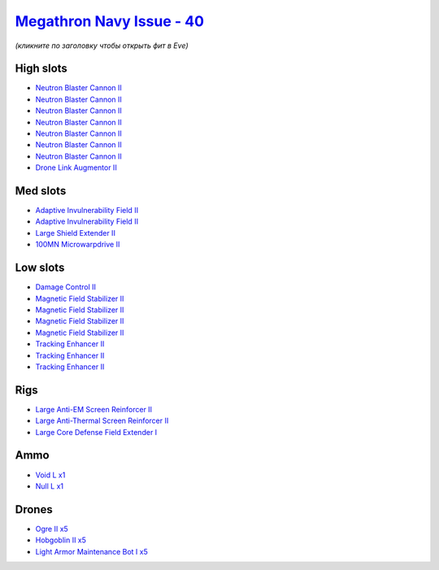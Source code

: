 .. This file is autogenerated by update-fits.py script
.. Use https://github.com/RAISA-Shield/raisa-shield.github.io/edit/source/eft/shield/40/megathron-navy-issue.eft
.. to edit it.

`Megathron Navy Issue - 40 <javascript:CCPEVE.showFitting('17728:2048;1:3841;1:26436;1:26088;1:2281;2:26442;1:24427;1:10190;4:1999;3:3186;7:12787;1:12084;1:2446;5:12791;1:2456;5:23711;5::');>`_
=================================================================================================================================================================================================

*(кликните по заголовку чтобы открыть фит в Eve)*

High slots
----------

- `Neutron Blaster Cannon II <javascript:CCPEVE.showInfo(3186)>`_
- `Neutron Blaster Cannon II <javascript:CCPEVE.showInfo(3186)>`_
- `Neutron Blaster Cannon II <javascript:CCPEVE.showInfo(3186)>`_
- `Neutron Blaster Cannon II <javascript:CCPEVE.showInfo(3186)>`_
- `Neutron Blaster Cannon II <javascript:CCPEVE.showInfo(3186)>`_
- `Neutron Blaster Cannon II <javascript:CCPEVE.showInfo(3186)>`_
- `Neutron Blaster Cannon II <javascript:CCPEVE.showInfo(3186)>`_
- `Drone Link Augmentor II <javascript:CCPEVE.showInfo(24427)>`_

Med slots
---------

- `Adaptive Invulnerability Field II <javascript:CCPEVE.showInfo(2281)>`_
- `Adaptive Invulnerability Field II <javascript:CCPEVE.showInfo(2281)>`_
- `Large Shield Extender II <javascript:CCPEVE.showInfo(3841)>`_
- `100MN Microwarpdrive II <javascript:CCPEVE.showInfo(12084)>`_

Low slots
---------

- `Damage Control II <javascript:CCPEVE.showInfo(2048)>`_
- `Magnetic Field Stabilizer II <javascript:CCPEVE.showInfo(10190)>`_
- `Magnetic Field Stabilizer II <javascript:CCPEVE.showInfo(10190)>`_
- `Magnetic Field Stabilizer II <javascript:CCPEVE.showInfo(10190)>`_
- `Magnetic Field Stabilizer II <javascript:CCPEVE.showInfo(10190)>`_
- `Tracking Enhancer II <javascript:CCPEVE.showInfo(1999)>`_
- `Tracking Enhancer II <javascript:CCPEVE.showInfo(1999)>`_
- `Tracking Enhancer II <javascript:CCPEVE.showInfo(1999)>`_

Rigs
----

- `Large Anti-EM Screen Reinforcer II <javascript:CCPEVE.showInfo(26436)>`_
- `Large Anti-Thermal Screen Reinforcer II <javascript:CCPEVE.showInfo(26442)>`_
- `Large Core Defense Field Extender I <javascript:CCPEVE.showInfo(26088)>`_

Ammo
----

- `Void L x1 <javascript:CCPEVE.showInfo(12791)>`_
- `Null L x1 <javascript:CCPEVE.showInfo(12787)>`_

Drones
------

- `Ogre II x5 <javascript:CCPEVE.showInfo(2446)>`_
- `Hobgoblin II x5 <javascript:CCPEVE.showInfo(2456)>`_
- `Light Armor Maintenance Bot I x5 <javascript:CCPEVE.showInfo(23711)>`_

